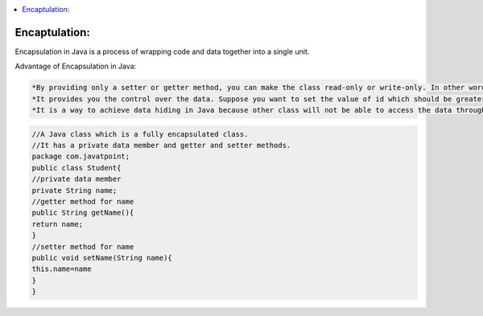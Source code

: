 .. contents::
   :local:
   :depth: 3


Encaptulation:
===============================================================================
Encapsulation in Java is a process of wrapping code and data together into a single unit.

Advantage of Encapsulation in Java:

.. code:: JAVA

      *By providing only a setter or getter method, you can make the class read-only or write-only. In other words, you can skip the getter or setter methods.
      *It provides you the control over the data. Suppose you want to set the value of id which should be greater than 100 only, you can write the logic inside         the setter method. You can write the logic not to store the negative numbers in the setter methods.
      *It is a way to achieve data hiding in Java because other class will not be able to access the data through the private data members.
 

.. code:: JAVA

    //A Java class which is a fully encapsulated class.  
    //It has a private data member and getter and setter methods.  
    package com.javatpoint;  
    public class Student{  
    //private data member  
    private String name;  
    //getter method for name  
    public String getName(){  
    return name;  
    }  
    //setter method for name  
    public void setName(String name){  
    this.name=name  
    }  
    }  


